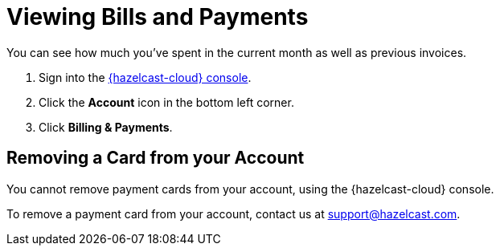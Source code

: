 = Viewing Bills and Payments
:description: You can see how much you've spent in the current month as well as previous invoices.

{description}

. Sign into the link:{page-cloud-console}[{hazelcast-cloud} console].
. Click the *Account* icon in the bottom left corner.
. Click *Billing & Payments*.

== Removing a Card from your Account

You cannot remove payment cards from your account, using the {hazelcast-cloud} console.

To remove a payment card from your account, contact us at mailto:support@hazelcast.com[].